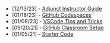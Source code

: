#+TITLE: 

- [12/13/23] - [[file:adjunct-instructor.org][Adjunct Instructor Guide]]
- [01/18/23] - [[file:github-codespaces.org][GitHub Codespaces]]
- [01/08/23] - [[file:vscode-tips-and-tricks.org][VSCode Tips and Tricks]]
- [09/20/21] - [[file:github-classroom-setup.org][GitHub Classroom Setup]]
- [01/05/21] - [[file:starter-code.org][Starter Code]]